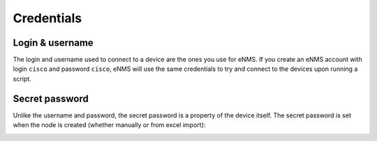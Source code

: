===========
Credentials
===========

Login & username
----------------

The login and username used to connect to a device are the ones you use for eNMS.
If you create an eNMS account with login ``cisco`` and password ``cisco``, eNMS will use the same credentials to try and connect to the devices upon running a script.

Secret password
---------------

Unlike the username and password, the secret password is a property of the device itself.
The secret password is set when the node is created (whether manually or from excel import):
    
.. image:: /_static/automation/credentials/secret_password.png
   :alt: Set secret password
   :align: center
